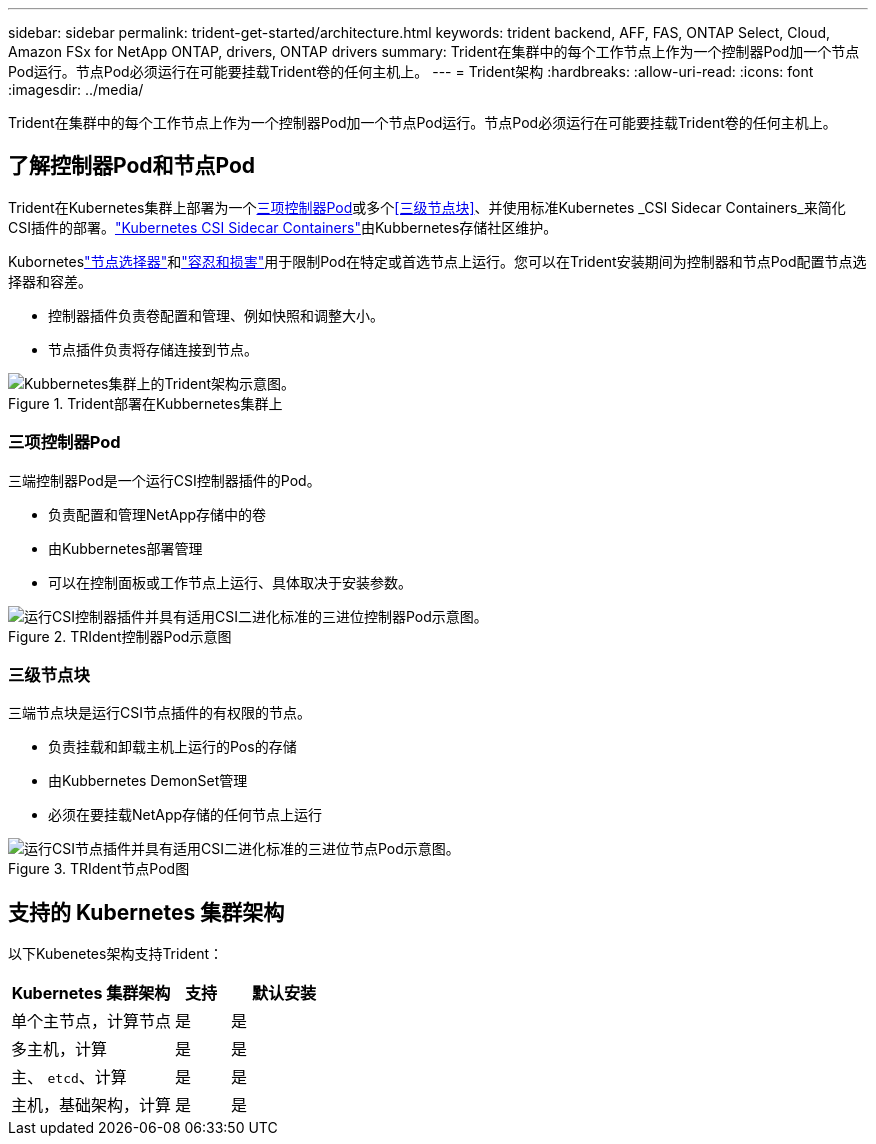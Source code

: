 ---
sidebar: sidebar 
permalink: trident-get-started/architecture.html 
keywords: trident backend, AFF, FAS, ONTAP Select, Cloud, Amazon FSx for NetApp ONTAP, drivers, ONTAP drivers 
summary: Trident在集群中的每个工作节点上作为一个控制器Pod加一个节点Pod运行。节点Pod必须运行在可能要挂载Trident卷的任何主机上。 
---
= Trident架构
:hardbreaks:
:allow-uri-read: 
:icons: font
:imagesdir: ../media/


[role="lead"]
Trident在集群中的每个工作节点上作为一个控制器Pod加一个节点Pod运行。节点Pod必须运行在可能要挂载Trident卷的任何主机上。



== 了解控制器Pod和节点Pod

Trident在Kubernetes集群上部署为一个<<三项控制器Pod>>或多个<<三级节点块>>、并使用标准Kubernetes _CSI Sidecar Containers_来简化CSI插件的部署。link:https://kubernetes-csi.github.io/docs/sidecar-containers.html["Kubernetes CSI Sidecar Containers"^]由Kubbernetes存储社区维护。

Kuborneteslink:https://kubernetes.io/docs/concepts/scheduling-eviction/assign-pod-node/["节点选择器"^]和link:https://kubernetes.io/docs/concepts/scheduling-eviction/taint-and-toleration/["容忍和损害"^]用于限制Pod在特定或首选节点上运行。您可以在Trident安装期间为控制器和节点Pod配置节点选择器和容差。

* 控制器插件负责卷配置和管理、例如快照和调整大小。
* 节点插件负责将存储连接到节点。


.Trident部署在Kubbernetes集群上
image::../media/trident-arch.png[Kubbernetes集群上的Trident架构示意图。]



=== 三项控制器Pod

三端控制器Pod是一个运行CSI控制器插件的Pod。

* 负责配置和管理NetApp存储中的卷
* 由Kubbernetes部署管理
* 可以在控制面板或工作节点上运行、具体取决于安装参数。


.TRIdent控制器Pod示意图
image::../media/controller-pod.png[运行CSI控制器插件并具有适用CSI二进化标准的三进位控制器Pod示意图。]



=== 三级节点块

三端节点块是运行CSI节点插件的有权限的节点。

* 负责挂载和卸载主机上运行的Pos的存储
* 由Kubbernetes DemonSet管理
* 必须在要挂载NetApp存储的任何节点上运行


.TRIdent节点Pod图
image::../media/node-pod.png[运行CSI节点插件并具有适用CSI二进化标准的三进位节点Pod示意图。]



== 支持的 Kubernetes 集群架构

以下Kubenetes架构支持Trident：

[cols="3,1,2"]
|===
| Kubernetes 集群架构 | 支持 | 默认安装 


| 单个主节点，计算节点 | 是  a| 
是



| 多主机，计算 | 是  a| 
是



| 主、 `etcd`、计算 | 是  a| 
是



| 主机，基础架构，计算 | 是  a| 
是

|===